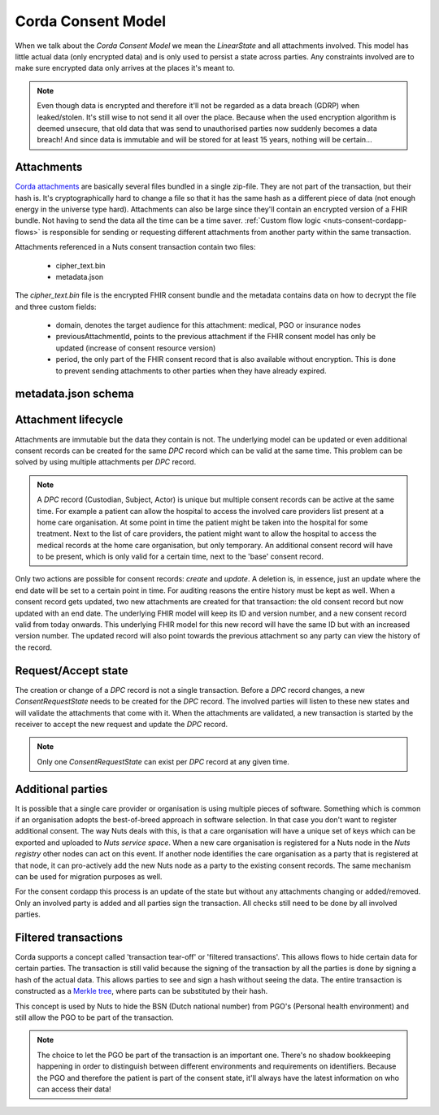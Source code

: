 .. _nuts-consent-cordapp-model:

Corda Consent Model
===================

When we talk about the *Corda Consent Model* we mean the *LinearState* and all attachments involved.
This model has little actual data (only encrypted data) and is only used to persist a state across parties.
Any constraints involved are to make sure encrypted data only arrives at the places it's meant to.

.. note::

    Even though data is encrypted and therefore it'll not be regarded as a data breach (GDRP) when leaked/stolen.
    It's still wise to not send it all over the place. Because when the used encryption algorithm is deemed unsecure, that old data that was send to unauthorised parties now suddenly becomes a data breach! And since data is immutable and will be stored for at least 15 years, nothing will be certain...

Attachments
-----------

`Corda attachments <https://docs.corda.net/tutorial-attachments.html>`_ are basically several files bundled in a single zip-file.
They are not part of the transaction, but their hash is. It's cryptographically hard to change a file so that it has the same hash as a different piece of data (not enough energy in the universe type hard).
Attachments can also be large since they'll contain an encrypted version of a FHIR bundle.
Not having to send the data all the time can be a time saver. :ref:`Custom flow logic <nuts-consent-cordapp-flows>` is responsible for sending or requesting different attachments from another party within the same transaction.

Attachments referenced in a Nuts consent transaction contain two files:

    - cipher_text.bin
    - metadata.json

The *cipher_text.bin* file is the encrypted FHIR consent bundle and the metadata contains data on how to decrypt the file and three custom fields:

    - domain, denotes the target audience for this attachment: medical, PGO or insurance nodes
    - previousAttachmentId, points to the previous attachment if the FHIR consent model has only be updated (increase of consent resource version)
    - period, the only part of the FHIR consent record that is also available without encryption. This is done to prevent sending attachments to other parties when they have already expired.

.. todo:

    the period property might prove to be unneeded when the check is done by service space anyway


metadata.json schema
--------------------

.. jsonschema:: ../schemas/cordapp-consent.json

Attachment lifecycle
--------------------

Attachments are immutable but the data they contain is not.
The underlying model can be updated or even additional consent records can be created for the same *DPC* record which can be valid at the same time.
This problem can be solved by using multiple attachments per *DPC* record.

.. note::

    A *DPC* record (Custodian, Subject, Actor) is unique but multiple consent records can be active at the same time.
    For example a patient can allow the hospital to access the involved care providers list present at a home care organisation.
    At some point in time the patient might be taken into the hospital for some treatment. Next to the list of care providers, the patient might want to allow the hospital to access the medical records at the home care organisation, but only temporary.
    An additional consent record will have to be present, which is only valid for a certain time, next to the 'base' consent record.

Only two actions are possible for consent records: *create* and *update*. A deletion is, in essence, just an update where the end date will be set to a certain point in time.
For auditing reasons the entire history must be kept as well. When a consent record gets updated, two new attachments are created for that transaction: the old consent record but now updated with an end date.
The underlying FHIR model will keep its ID and version number, and a new consent record valid from today onwards.
This underlying FHIR model for this new record will have the same ID but with an increased version number.
The updated record will also point towards the previous attachment so any party can view the history of the record.

Request/Accept state
--------------------

The creation or change of a *DPC* record is not a single transaction. Before a *DPC* record changes, a new *ConsentRequestState* needs to be created for the *DPC* record.
The involved parties will listen to these new states and will validate the attachments that come with it.
When the attachments are validated, a new transaction is started by the receiver to accept the new request and update the *DPC* record.

.. note:: Only one *ConsentRequestState* can exist per *DPC* record at any given time.

Additional parties
------------------

It is possible that a single care provider or organisation is using multiple pieces of software.
Something which is common if an organisation adopts the best-of-breed approach in software selection.
In that case you don't want to register additional consent. The way Nuts deals with this, is that a care organisation will have a unique set of keys which can be exported and uploaded to *Nuts service space*. When a new care organisation is registered for a Nuts node in the *Nuts registry* other nodes can act on this event.
If another node identifies the care organisation as a party that is registered at that node, it can pro-actively add the new Nuts node as a party to the existing consent records.
The same mechanism can be used for migration purposes as well.

For the consent cordapp this process is an update of the state but without any attachments changing or added/removed.
Only an involved party is added and all parties sign the transaction. All checks still need to be done by all involved parties.


Filtered transactions
---------------------

Corda supports a concept called 'transaction tear-off' or 'filtered transactions'. This allows flows to hide certain data for certain parties.
The transaction is still valid because the signing of the transaction by all the parties is done by signing a hash of the actual data.
This allows parties to see and sign a hash without seeing the data.
The entire transaction is constructed as a `Merkle tree <https://en.wikipedia.org/wiki/Merkle_tree>`_, where parts can be substituted by their hash.

This concept is used by Nuts to hide the BSN (Dutch national number) from PGO's (Personal health environment) and still allow the PGO to be part of the transaction.

.. note::

    The choice to let the PGO be part of the transaction is an important one.
    There's no shadow bookkeeping happening in order to distinguish between different environments and requirements on identifiers.
    Because the PGO and therefore the patient is part of the consent state, it'll always have the latest information on who can access their data!
